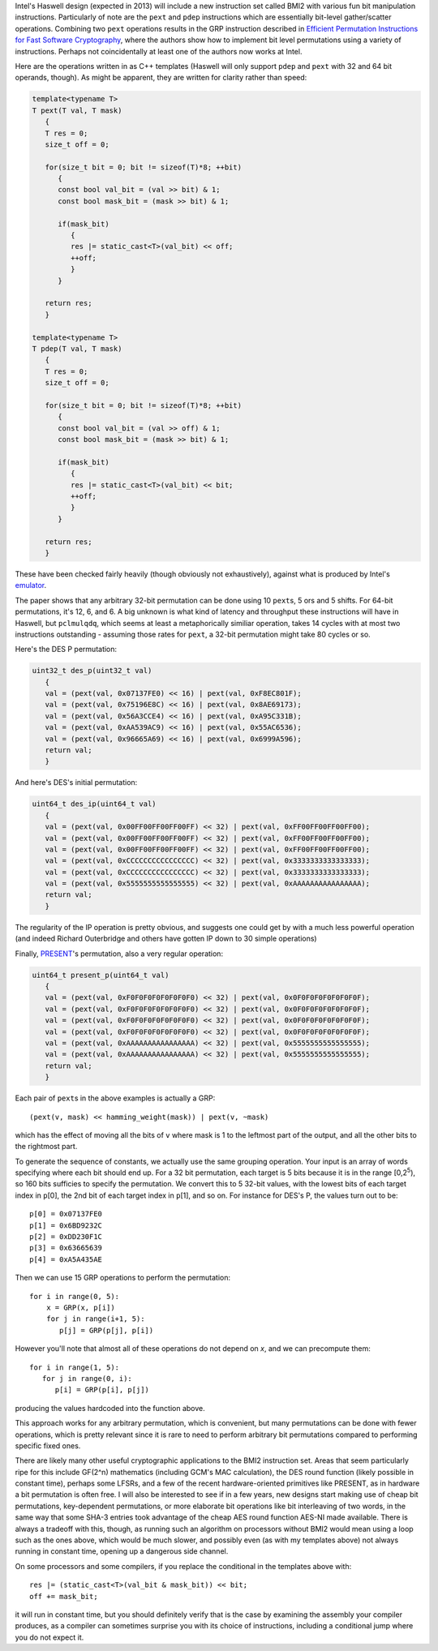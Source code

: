 .. title: Bit manipulations using BMI2
.. slug: haswell_bit_permutations
.. date: 2012-06-02
.. tags: programming

Intel's Haswell design (expected in 2013) will include a new
instruction set called BMI2 with various fun bit manipulation
instructions. Particularly of note are the ``pext`` and ``pdep``
instructions which are essentially bit-level gather/scatter
operations. Combining two ``pext`` operations results in the GRP
instruction described in `Efficient Permutation Instructions for Fast
Software Cryptography
<http://palms.ee.princeton.edu/PALMSopen/lee01efficient.pdf>`_, where
the authors show how to implement bit level permutations using a
variety of instructions. Perhaps not coincidentally at least one of
the authors now works at Intel.

.. TEASER_END

Here are the operations written in as C++ templates (Haswell will only
support ``pdep`` and ``pext`` with 32 and 64 bit operands, though). As
might be apparent, they are written for clarity rather than speed:

.. code-block:: c++

  template<typename T>
  T pext(T val, T mask)
     {
     T res = 0;
     size_t off = 0;

     for(size_t bit = 0; bit != sizeof(T)*8; ++bit)
        {
        const bool val_bit = (val >> bit) & 1;
        const bool mask_bit = (mask >> bit) & 1;

        if(mask_bit)
           {
           res |= static_cast<T>(val_bit) << off;
           ++off;
           }
        }

     return res;
     }

  template<typename T>
  T pdep(T val, T mask)
     {
     T res = 0;
     size_t off = 0;

     for(size_t bit = 0; bit != sizeof(T)*8; ++bit)
        {
        const bool val_bit = (val >> off) & 1;
        const bool mask_bit = (mask >> bit) & 1;

        if(mask_bit)
           {
           res |= static_cast<T>(val_bit) << bit;
           ++off;
           }
        }

     return res;
     }

These have been checked fairly heavily (though obviously not
exhaustively), against what is produced by Intel's `emulator`_.

The paper shows that any arbitrary 32-bit permutation can be done
using 10 ``pext``\ s, 5 ors and 5 shifts. For 64-bit permutations,
it's 12, 6, and 6. A big unknown is what kind of latency and
throughput these instructions will have in Haswell, but ``pclmulqdq``,
which seems at least a metaphorically similiar operation, takes 14
cycles with at most two instructions outstanding - assuming those
rates for ``pext``, a 32-bit permutation might take 80 cycles or so.

Here's the DES P permutation:

.. code-block:: c++

  uint32_t des_p(uint32_t val)
     {
     val = (pext(val, 0x07137FE0) << 16) | pext(val, 0xF8EC801F);
     val = (pext(val, 0x75196E8C) << 16) | pext(val, 0x8AE69173);
     val = (pext(val, 0x56A3CCE4) << 16) | pext(val, 0xA95C331B);
     val = (pext(val, 0xAA539AC9) << 16) | pext(val, 0x55AC6536);
     val = (pext(val, 0x96665A69) << 16) | pext(val, 0x6999A596);
     return val;
     }

And here's DES's initial permutation:

.. code-block:: c++

  uint64_t des_ip(uint64_t val)
     {
     val = (pext(val, 0x00FF00FF00FF00FF) << 32) | pext(val, 0xFF00FF00FF00FF00);
     val = (pext(val, 0x00FF00FF00FF00FF) << 32) | pext(val, 0xFF00FF00FF00FF00);
     val = (pext(val, 0x00FF00FF00FF00FF) << 32) | pext(val, 0xFF00FF00FF00FF00);
     val = (pext(val, 0xCCCCCCCCCCCCCCCC) << 32) | pext(val, 0x3333333333333333);
     val = (pext(val, 0xCCCCCCCCCCCCCCCC) << 32) | pext(val, 0x3333333333333333);
     val = (pext(val, 0x5555555555555555) << 32) | pext(val, 0xAAAAAAAAAAAAAAAA);
     return val;
     }

The regularity of the IP operation is pretty obvious, and suggests one
could get by with a much less powerful operation (and indeed Richard
Outerbridge and others have gotten IP down to 30 simple operations)

Finally, `PRESENT`_'s permutation, also a very regular operation:

.. code-block:: c++

  uint64_t present_p(uint64_t val)
     {
     val = (pext(val, 0xF0F0F0F0F0F0F0F0) << 32) | pext(val, 0x0F0F0F0F0F0F0F0F);
     val = (pext(val, 0xF0F0F0F0F0F0F0F0) << 32) | pext(val, 0x0F0F0F0F0F0F0F0F);
     val = (pext(val, 0xF0F0F0F0F0F0F0F0) << 32) | pext(val, 0x0F0F0F0F0F0F0F0F);
     val = (pext(val, 0xF0F0F0F0F0F0F0F0) << 32) | pext(val, 0x0F0F0F0F0F0F0F0F);
     val = (pext(val, 0xAAAAAAAAAAAAAAAA) << 32) | pext(val, 0x5555555555555555);
     val = (pext(val, 0xAAAAAAAAAAAAAAAA) << 32) | pext(val, 0x5555555555555555);
     return val;
     }

Each pair of ``pext``\ s in the above examples is actually a GRP::

  (pext(v, mask) << hamming_weight(mask)) | pext(v, ~mask)

which has the effect of moving all the bits of ``v`` where mask is 1
to the leftmost part of the output, and all the other bits to the
rightmost part.

To generate the sequence of constants, we actually use the same
grouping operation. Your input is an array of words specifying where
each bit should end up. For a 32 bit permutation, each target is 5
bits because it is in the range [0,2\ :sup:`5`), so 160 bits sufficies
to specify the permutation. We convert this to 5 32-bit values, with
the lowest bits of each target index in ``p``\ [0], the 2nd bit of
each target index in ``p``\ [1], and so on. For instance for DES's P,
the values turn out to be::

   p[0] = 0x07137FE0
   p[1] = 0x6BD9232C
   p[2] = 0xDD230F1C
   p[3] = 0x63665639
   p[4] = 0xA5A435AE

Then we can use 15 GRP operations to perform the permutation::

   for i in range(0, 5):
       x = GRP(x, p[i])
       for j in range(i+1, 5):
          p[j] = GRP(p[j], p[i])

However you'll note that almost all of these operations do not depend on
*x*, and we can precompute them::

   for i in range(1, 5):
      for j in range(0, i):
         p[i] = GRP(p[i], p[j])

producing the values hardcoded into the function above.

This approach works for any arbitrary permutation, which is
convenient, but many permutations can be done with fewer operations,
which is pretty relevant since it is rare to need to perform arbitrary
bit permutations compared to performing specific fixed ones.

There are likely many other useful cryptographic applications to the
BMI2 instruction set. Areas that seem particularly ripe for this
include GF\(2^n) mathematics (including GCM's MAC calculation), the
DES round function (likely possible in constant time), perhaps some
LFSRs, and a few of the recent hardware-oriented primitives like
PRESENT, as in hardware a bit permutation is often free. I will also
be interested to see if in a few years, new designs start making use
of cheap bit permutations, key-dependent permutations, or more
elaborate bit operations like bit interleaving of two words, in the
same way that some SHA-3 entries took advantage of the cheap AES round
function AES-NI made available. There is always a tradeoff with this,
though, as running such an algorithm on processors without BMI2 would
mean using a loop such as the ones above, which would be much slower,
and possibly even (as with my templates above) not always running in
constant time, opening up a dangerous side channel.

On some processors and some compilers, if you replace the conditional
in the templates above with::

   res |= (static_cast<T>(val_bit & mask_bit)) << bit;
   off += mask_bit;

it will run in constant time, but you should definitely verify that is
the case by examining the assembly your compiler produces, as a
compiler can sometimes surprise you with its choice of instructions,
including a conditional jump where you do not expect it.

.. _emulator: http://software.intel.com/en-us/articles/intel-software-development-emulator/
.. _PRESENT: http://homes.esat.kuleuven.be/~abogdano/papers/present_ches07.pdf

